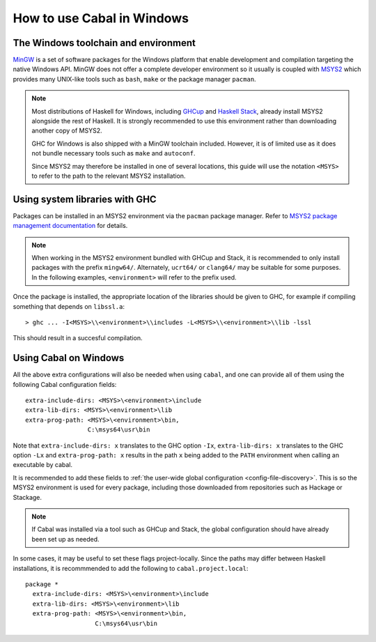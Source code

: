 How to use Cabal in Windows
=================================

The Windows toolchain and environment
-------------------------------------

`MinGW <https://www.mingw-w64.org/>`_ is a set of software packages for the
Windows platform that enable development and compilation targeting the native
Windows API. MinGW does not offer a complete developer environment so it usually
is coupled with `MSYS2 <https://www.msys2.org/>`_ which provides many UNIX-like
tools such as ``bash``, ``make`` or the package manager ``pacman``.

.. note::

    Most distributions of Haskell for Windows, including
    `GHCup <https://www.haskell.org/ghcup/>`_ and
    `Haskell Stack <https://docs.haskellstack.org/en/stable/>`_,
    already install MSYS2 alongside the rest of Haskell.
    It is strongly recommended to use this environment rather than downloading
    another copy of MSYS2.

    GHC for Windows is also shipped with a MinGW toolchain included. However,
    it is of limited use as it does not bundle necessary tools such as ``make``
    and ``autoconf``.

    Since MSYS2 may therefore be installed in one of several locations, this
    guide will use the notation ``<MSYS>`` to refer to the path to the relevant
    MSYS2 installation.

.. _Using system libraries with GHC:

Using system libraries with GHC
-------------------------------

Packages can be installed in an MSYS2 environment via the ``pacman`` package
manager. Refer to `MSYS2 package management documentation
<https://www.msys2.org/docs/package-management/>`_ for details.

.. note::
    When working in the MSYS2 environment bundled with GHCup and Stack, it is
    recommended to only install packages with the prefix ``mingw64/``.
    Alternately, ``ucrt64/`` or ``clang64/`` may be suitable for some purposes.
    In the following examples, ``<environment>`` will refer to the prefix used.

Once the package is installed, the appropriate location of the libraries should
be given to GHC, for example if compiling something that depends on
``libssl.a``:

::

   > ghc ... -I<MSYS>\\<environment>\\includes -L<MSYS>\\<environment>\\lib -lssl

This should result in a succesful compilation.

Using Cabal on Windows
----------------------

All the above extra configurations will also be needed when using ``cabal``, and
one can provide all of them using the following Cabal configuration fields:

::

     extra-include-dirs: <MSYS>\<environment>\include
     extra-lib-dirs: <MSYS>\<environment>\lib
     extra-prog-path: <MSYS>\<environment>\bin,
                      C:\msys64\usr\bin

Note that ``extra-include-dirs: x`` translates to the GHC option ``-Ix``,
``extra-lib-dirs: x`` translates to the GHC option ``-Lx`` and
``extra-prog-path: x`` results in the path ``x`` being added to the ``PATH``
environment when calling an executable by cabal.

It is recommended to add these fields to
:ref:`the user-wide global configuration <config-file-discovery>`.
This is so the MSYS2 environment is used for every package, including those
downloaded from repositories such as Hackage or Stackage.

.. note::
    If Cabal was installed via a tool such as GHCup and Stack, the global
    configuration should have already been set up as needed.

In some cases, it may be useful to set these flags project-locally. Since
the paths may differ between Haskell installations, it is recommmended to
add the following to ``cabal.project.local``:

::

   package *
     extra-include-dirs: <MSYS>\<environment>\include
     extra-lib-dirs: <MSYS>\<environment>\lib
     extra-prog-path: <MSYS>\<environment>\bin,
                      C:\msys64\usr\bin
